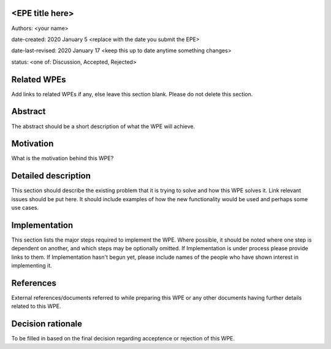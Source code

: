 <EPE title here>
----------------

Authors: <your name>

date-created: 2020 January 5 <replace with the date you submit the EPE>

date-last-revised: 2020 January 17 <keep this up to date anytime something changes>

status: <one of: Discussion, Accepted, Rejected>


Related WPEs
------------

Add links to related WPEs if any, else leave this section blank.
Please do not delete this section.


Abstract
--------

The abstract should be a short description of what the WPE will achieve.


Motivation
----------

What is the motivation behind this WPE?


Detailed description
--------------------

This section should describe the existing problem that it is trying to solve 
and how this WPE solves it. Link relevant issues should be put here.
It should include examples of how the new functionality would be used and
perhaps some use cases.


Implementation
--------------

This section lists the major steps required to implement the WPE.  Where
possible, it should be noted where one step is dependent on another, and which
steps may be optionally omitted. If Implementation is under process please
provide links to them. If Implementation hasn't begun yet, please include
names of the people who have shown interest in implementing it.


References
----------

External references/documents referred to while preparing this WPE or any
other documents having further details related to this WPE.


Decision rationale
------------------

To be filled in based on the final decision regarding
acceptence or rejection of this WPE.
